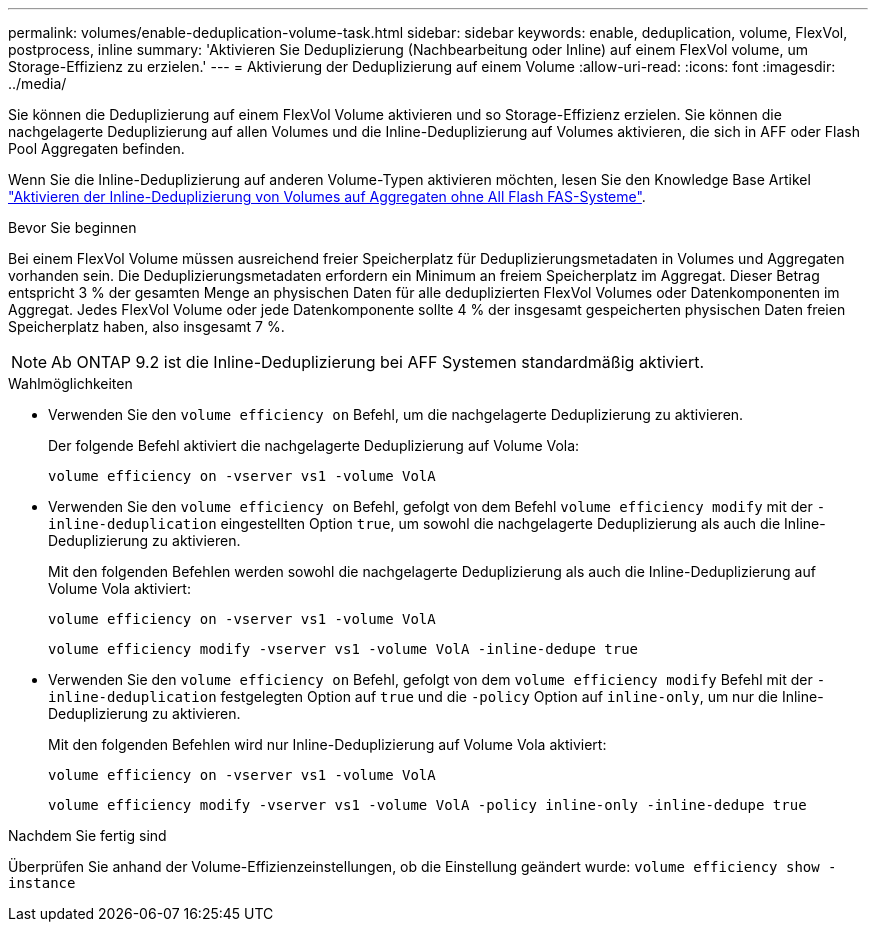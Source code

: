 ---
permalink: volumes/enable-deduplication-volume-task.html 
sidebar: sidebar 
keywords: enable, deduplication, volume, FlexVol, postprocess, inline 
summary: 'Aktivieren Sie Deduplizierung (Nachbearbeitung oder Inline) auf einem FlexVol volume, um Storage-Effizienz zu erzielen.' 
---
= Aktivierung der Deduplizierung auf einem Volume
:allow-uri-read: 
:icons: font
:imagesdir: ../media/


[role="lead"]
Sie können die Deduplizierung auf einem FlexVol Volume aktivieren und so Storage-Effizienz erzielen. Sie können die nachgelagerte Deduplizierung auf allen Volumes und die Inline-Deduplizierung auf Volumes aktivieren, die sich in AFF oder Flash Pool Aggregaten befinden.

Wenn Sie die Inline-Deduplizierung auf anderen Volume-Typen aktivieren möchten, lesen Sie den Knowledge Base Artikel link:https://kb.netapp.com/Advice_and_Troubleshooting/Data_Storage_Software/ONTAP_OS/How_to_enable_volume_inline_deduplication_on_Non-AFF_(All_Flash_FAS)_aggregates["Aktivieren der Inline-Deduplizierung von Volumes auf Aggregaten ohne All Flash FAS-Systeme"^].

.Bevor Sie beginnen
Bei einem FlexVol Volume müssen ausreichend freier Speicherplatz für Deduplizierungsmetadaten in Volumes und Aggregaten vorhanden sein. Die Deduplizierungsmetadaten erfordern ein Minimum an freiem Speicherplatz im Aggregat. Dieser Betrag entspricht 3 % der gesamten Menge an physischen Daten für alle deduplizierten FlexVol Volumes oder Datenkomponenten im Aggregat. Jedes FlexVol Volume oder jede Datenkomponente sollte 4 % der insgesamt gespeicherten physischen Daten freien Speicherplatz haben, also insgesamt 7 %.

[NOTE]
====
Ab ONTAP 9.2 ist die Inline-Deduplizierung bei AFF Systemen standardmäßig aktiviert.

====
.Wahlmöglichkeiten
* Verwenden Sie den `volume efficiency on` Befehl, um die nachgelagerte Deduplizierung zu aktivieren.
+
Der folgende Befehl aktiviert die nachgelagerte Deduplizierung auf Volume Vola:

+
`volume efficiency on -vserver vs1 -volume VolA`

* Verwenden Sie den `volume efficiency on` Befehl, gefolgt von dem Befehl `volume efficiency modify` mit der `-inline-deduplication` eingestellten Option `true`, um sowohl die nachgelagerte Deduplizierung als auch die Inline-Deduplizierung zu aktivieren.
+
Mit den folgenden Befehlen werden sowohl die nachgelagerte Deduplizierung als auch die Inline-Deduplizierung auf Volume Vola aktiviert:

+
`volume efficiency on -vserver vs1 -volume VolA`

+
`volume efficiency modify -vserver vs1 -volume VolA -inline-dedupe true`

* Verwenden Sie den `volume efficiency on` Befehl, gefolgt von dem `volume efficiency modify` Befehl mit der `-inline-deduplication` festgelegten Option auf `true` und die `-policy` Option auf `inline-only`, um nur die Inline-Deduplizierung zu aktivieren.
+
Mit den folgenden Befehlen wird nur Inline-Deduplizierung auf Volume Vola aktiviert:

+
`volume efficiency on -vserver vs1 -volume VolA`

+
`volume efficiency modify -vserver vs1 -volume VolA -policy inline-only -inline-dedupe true`



.Nachdem Sie fertig sind
Überprüfen Sie anhand der Volume-Effizienzeinstellungen, ob die Einstellung geändert wurde:
`volume efficiency show -instance`
